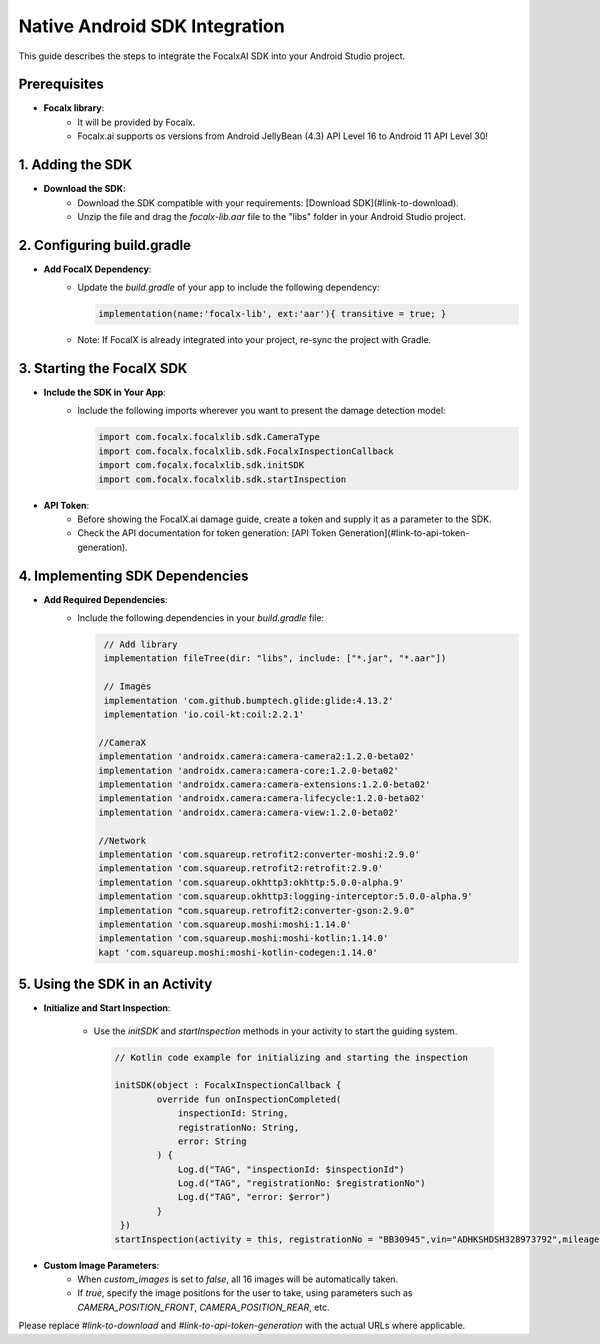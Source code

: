 Native Android SDK Integration
==================================

This guide describes the steps to integrate the FocalxAI SDK into your Android Studio project.


Prerequisites
-------------

- **Focalx library**:
    -  It will be provided by Focalx.
    -  Focalx.ai  supports os versions from Android JellyBean (4.3) API Level 16 to Android 11 API Level 30!


1. Adding the SDK
-----------------

- **Download the SDK**:
   - Download the SDK compatible with your requirements: [Download SDK](#link-to-download).
   - Unzip the file and drag the `focalx-lib.aar` file to the "libs" folder in your Android Studio project.

2. Configuring build.gradle
---------------------------

- **Add FocalX Dependency**:
   - Update the `build.gradle` of your app to include the following dependency:

     .. code-block:: gradle

        implementation(name:'focalx-lib', ext:'aar'){ transitive = true; }

   - Note: If FocalX is already integrated into your project, re-sync the project with Gradle.

3. Starting the FocalX SDK
--------------------------

- **Include the SDK in Your App**:
   - Include the following imports wherever you want to present the damage detection model:

     .. code-block:: kotlin

        import com.focalx.focalxlib.sdk.CameraType
        import com.focalx.focalxlib.sdk.FocalxInspectionCallback
        import com.focalx.focalxlib.sdk.initSDK
        import com.focalx.focalxlib.sdk.startInspection

- **API Token**:
   - Before showing the FocalX.ai damage guide, create a token and supply it as a parameter to the SDK.
   - Check the API documentation for token generation: [API Token Generation](#link-to-api-token-generation).

4. Implementing SDK Dependencies
--------------------------------

- **Add Required Dependencies**:
   - Include the following dependencies in your `build.gradle` file:

     .. code-block:: gradle

        // Add library
        implementation fileTree(dir: "libs", include: ["*.jar", "*.aar"])

        // Images
        implementation 'com.github.bumptech.glide:glide:4.13.2'
        implementation 'io.coil-kt:coil:2.2.1'

       //CameraX
       implementation 'androidx.camera:camera-camera2:1.2.0-beta02'
       implementation 'androidx.camera:camera-core:1.2.0-beta02'
       implementation 'androidx.camera:camera-extensions:1.2.0-beta02'
       implementation 'androidx.camera:camera-lifecycle:1.2.0-beta02'
       implementation 'androidx.camera:camera-view:1.2.0-beta02'

       //Network
       implementation 'com.squareup.retrofit2:converter-moshi:2.9.0'
       implementation 'com.squareup.retrofit2:retrofit:2.9.0'
       implementation 'com.squareup.okhttp3:okhttp:5.0.0-alpha.9'
       implementation 'com.squareup.okhttp3:logging-interceptor:5.0.0-alpha.9'
       implementation "com.squareup.retrofit2:converter-gson:2.9.0"
       implementation 'com.squareup.moshi:moshi:1.14.0'
       implementation 'com.squareup.moshi:moshi-kotlin:1.14.0'
       kapt 'com.squareup.moshi:moshi-kotlin-codegen:1.14.0'

5. Using the SDK in an Activity
-------------------------------

- **Initialize and Start Inspection**:

   - Use the `initSDK` and `startInspection` methods in your activity to start the guiding system.

     .. code-block:: kotlin

        // Kotlin code example for initializing and starting the inspection
        
        initSDK(object : FocalxInspectionCallback {
                override fun onInspectionCompleted(
                    inspectionId: String,
                    registrationNo: String,
                    error: String
                ) {
                    Log.d("TAG", "inspectionId: $inspectionId")
                    Log.d("TAG", "registrationNo: $registrationNo")
                    Log.d("TAG", "error: $error")
                }
         })
        startInspection(activity = this, registrationNo = "BB30945",vin="ADHKSHDSH328973792",mileage="343434",user_hash="jadjkflasjdfsty",frame_num="1","process_id","133",meta_data:"Dictionary Data",hasCustomImages = false, cameraType = arrayListOf(CameraType.CAMERA_POSITION_FRONT))

- **Custom Image Parameters**:
   - When `custom_images` is set to `false`, all 16 images will be automatically taken.
   - If `true`, specify the image positions for the user to take, using parameters such as `CAMERA_POSITION_FRONT`, `CAMERA_POSITION_REAR`, etc.

Please replace `#link-to-download` and `#link-to-api-token-generation` with the actual URLs where applicable.
